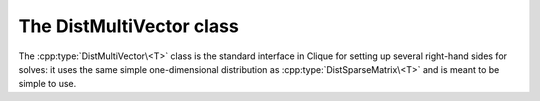 The DistMultiVector class
=========================
The :cpp:type:`DistMultiVector\<T>` class is the standard interface in Clique 
for setting up several right-hand sides for solves: it uses the same simple 
one-dimensional distribution as :cpp:type:`DistSparseMatrix\<T>` and is meant 
to be simple to use.

.. cpp:type:: class DistMultiVector<T>

   .. rubric:: Constructors

   .. cpp:function:: DistMultiVector()

      Constructs a single vector of length zero over ``mpi::COMM_WORLD``.

   .. cpp:function:: DistMultiVector( mpi::Comm comm )

      Constructs a single vector of length zero over the specified communicator.

   .. cpp:function:: DistMultiVector( int height, int width, mpi::Comm comm )

      Constructs `width` vectors, each of the given height, over a particular 
      communicator.

   .. rubric:: High-level information

   .. cpp:function:: int Height() const

      The length of the vectors.

   .. cpp:function:: int Width() const

      The number of vectors.

   .. rubric:: Communicator-management

   .. cpp:function:: void SetComm( mpi::Comm comm )

      Empties the multi-vector and reconfigures it to be distributed over the 
      specified communicator.

   .. cpp:function:: mpi::Comm Comm() const

      The communciator for the distributed multi-vector.

   .. rubric:: Distribution information

   .. cpp:function:: int Blocksize() const

      The distribution blocksize of the multi-vector: the process with 
      rank ``r``'s first local row is global row ``r*blocksize``.

   .. cpp:function:: int FirstLocalRow() const

      The global index of the first row assigned to this process.

   .. cpp:function:: int LocalHeight() const

      The number of rows assigned to this process.

   .. rubric:: Local data

   .. cpp:function:: T GetLocal( int localRow, int col ) const

      The value of the specified local entry in the `col` vector.

   .. cpp:function:: void SetLocal( int localRow, int col, T value )
     
      Sets a local entry equal to a particular value.

   .. cpp:function:: void UpdateLocal( int localRow, int col, T value )

      Add the specified value onto a local entry of the distributed 
      multi-vector.

   .. rubric:: For modifying the size of the multi-vector

   .. cpp:function:: void Empty()

      Frees all resources and empties the multi-vector.

   .. cpp:function:: void ResizeTo( int height, int width )

      Resizes the multi-vector to have `width` vectors, each of the specified
      height.

   .. cpp:function:: const DistMultiVector<T>& operator=( const DistVector<T>& x )

      Makes this multi-vector a copy of the given vector.

   .. cpp:function:: const DistMultiVector<T>& operator=( const DistMultiVector<T>& X )

      Makes this multi-vector a copy of the given multi-vector.

.. cpp:function:: void MakeZeros( DistMultiVector<T>& X )

   Sets every entry in the multi-vector to zero.

.. cpp:function:: void MakeUniform( DistMultiVector<T>& X )

   Sets each entry in the multi-vector to a sample from the unit ball 
   appropriate for type ``T``.

.. cpp:function:: void Norm( const DistMultiVector<T>& X, std::vector<typename Base<T>::type>& norms )

   Returns the Euclidean norms of each of the vectors.

.. cpp:function:: void Axpy( T alpha, const DistMultiVector<T>& X, DistMultiVector<T>& Y )

   Updates :math:`Y := \alpha X + Y`.

